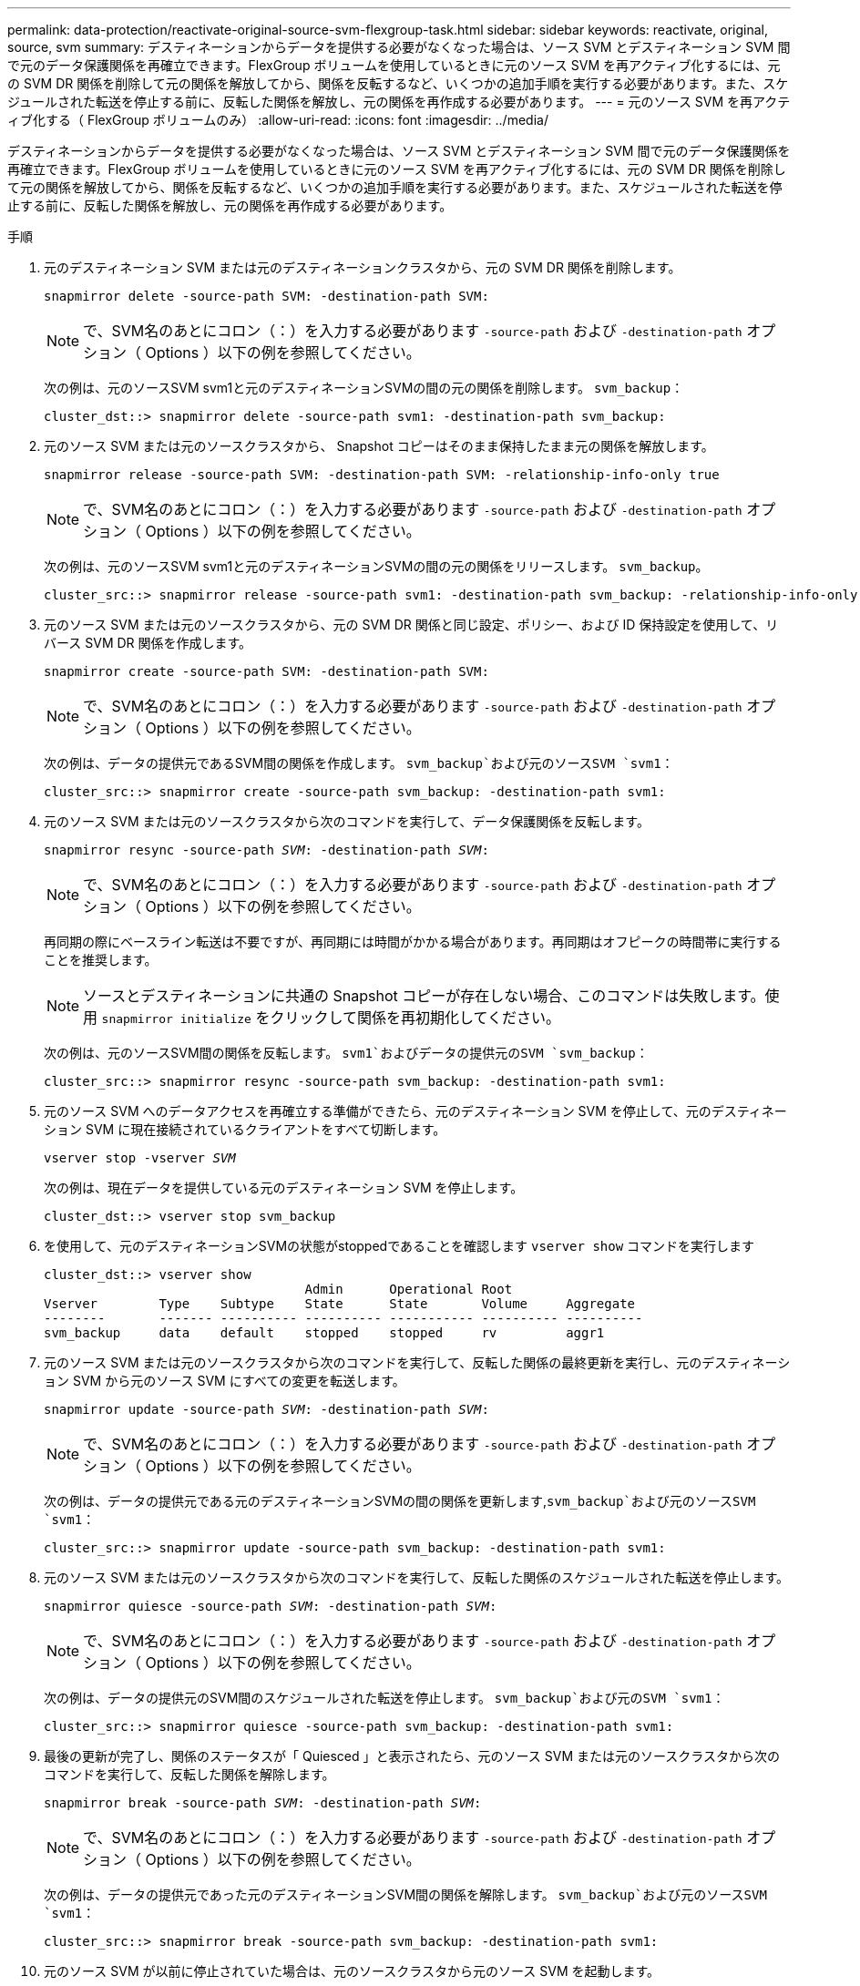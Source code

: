 ---
permalink: data-protection/reactivate-original-source-svm-flexgroup-task.html 
sidebar: sidebar 
keywords: reactivate, original, source, svm 
summary: デスティネーションからデータを提供する必要がなくなった場合は、ソース SVM とデスティネーション SVM 間で元のデータ保護関係を再確立できます。FlexGroup ボリュームを使用しているときに元のソース SVM を再アクティブ化するには、元の SVM DR 関係を削除して元の関係を解放してから、関係を反転するなど、いくつかの追加手順を実行する必要があります。また、スケジュールされた転送を停止する前に、反転した関係を解放し、元の関係を再作成する必要があります。 
---
= 元のソース SVM を再アクティブ化する（ FlexGroup ボリュームのみ）
:allow-uri-read: 
:icons: font
:imagesdir: ../media/


[role="lead"]
デスティネーションからデータを提供する必要がなくなった場合は、ソース SVM とデスティネーション SVM 間で元のデータ保護関係を再確立できます。FlexGroup ボリュームを使用しているときに元のソース SVM を再アクティブ化するには、元の SVM DR 関係を削除して元の関係を解放してから、関係を反転するなど、いくつかの追加手順を実行する必要があります。また、スケジュールされた転送を停止する前に、反転した関係を解放し、元の関係を再作成する必要があります。

.手順
. 元のデスティネーション SVM または元のデスティネーションクラスタから、元の SVM DR 関係を削除します。
+
`snapmirror delete -source-path SVM: -destination-path SVM:`

+
[NOTE]
====
で、SVM名のあとにコロン（：）を入力する必要があります `-source-path` および `-destination-path` オプション（ Options ）以下の例を参照してください。

====
+
次の例は、元のソースSVM svm1と元のデスティネーションSVMの間の元の関係を削除します。 `svm_backup`：

+
[listing]
----
cluster_dst::> snapmirror delete -source-path svm1: -destination-path svm_backup:
----
. 元のソース SVM または元のソースクラスタから、 Snapshot コピーはそのまま保持したまま元の関係を解放します。
+
`snapmirror release -source-path SVM: -destination-path SVM: -relationship-info-only true`

+
[NOTE]
====
で、SVM名のあとにコロン（：）を入力する必要があります `-source-path` および `-destination-path` オプション（ Options ）以下の例を参照してください。

====
+
次の例は、元のソースSVM svm1と元のデスティネーションSVMの間の元の関係をリリースします。 `svm_backup`。

+
[listing]
----
cluster_src::> snapmirror release -source-path svm1: -destination-path svm_backup: -relationship-info-only true
----
. 元のソース SVM または元のソースクラスタから、元の SVM DR 関係と同じ設定、ポリシー、および ID 保持設定を使用して、リバース SVM DR 関係を作成します。
+
`snapmirror create -source-path SVM: -destination-path SVM:`

+
[NOTE]
====
で、SVM名のあとにコロン（：）を入力する必要があります `-source-path` および `-destination-path` オプション（ Options ）以下の例を参照してください。

====
+
次の例は、データの提供元であるSVM間の関係を作成します。 `svm_backup`および元のソースSVM `svm1`：

+
[listing]
----
cluster_src::> snapmirror create -source-path svm_backup: -destination-path svm1:
----
. 元のソース SVM または元のソースクラスタから次のコマンドを実行して、データ保護関係を反転します。
+
`snapmirror resync -source-path _SVM_: -destination-path _SVM_:`

+
[NOTE]
====
で、SVM名のあとにコロン（：）を入力する必要があります `-source-path` および `-destination-path` オプション（ Options ）以下の例を参照してください。

====
+
再同期の際にベースライン転送は不要ですが、再同期には時間がかかる場合があります。再同期はオフピークの時間帯に実行することを推奨します。

+
[NOTE]
====
ソースとデスティネーションに共通の Snapshot コピーが存在しない場合、このコマンドは失敗します。使用 `snapmirror initialize` をクリックして関係を再初期化してください。

====
+
次の例は、元のソースSVM間の関係を反転します。 `svm1`およびデータの提供元のSVM `svm_backup`：

+
[listing]
----
cluster_src::> snapmirror resync -source-path svm_backup: -destination-path svm1:
----
. 元のソース SVM へのデータアクセスを再確立する準備ができたら、元のデスティネーション SVM を停止して、元のデスティネーション SVM に現在接続されているクライアントをすべて切断します。
+
`vserver stop -vserver _SVM_`

+
次の例は、現在データを提供している元のデスティネーション SVM を停止します。

+
[listing]
----
cluster_dst::> vserver stop svm_backup
----
. を使用して、元のデスティネーションSVMの状態がstoppedであることを確認します `vserver show` コマンドを実行します
+
[listing]
----
cluster_dst::> vserver show
                                  Admin      Operational Root
Vserver        Type    Subtype    State      State       Volume     Aggregate
--------       ------- ---------- ---------- ----------- ---------- ----------
svm_backup     data    default    stopped    stopped     rv         aggr1
----
. 元のソース SVM または元のソースクラスタから次のコマンドを実行して、反転した関係の最終更新を実行し、元のデスティネーション SVM から元のソース SVM にすべての変更を転送します。
+
`snapmirror update -source-path _SVM_: -destination-path _SVM_:`

+
[NOTE]
====
で、SVM名のあとにコロン（：）を入力する必要があります `-source-path` および `-destination-path` オプション（ Options ）以下の例を参照してください。

====
+
次の例は、データの提供元である元のデスティネーションSVMの間の関係を更新します,`svm_backup`および元のソースSVM `svm1`：

+
[listing]
----
cluster_src::> snapmirror update -source-path svm_backup: -destination-path svm1:
----
. 元のソース SVM または元のソースクラスタから次のコマンドを実行して、反転した関係のスケジュールされた転送を停止します。
+
`snapmirror quiesce -source-path _SVM_: -destination-path _SVM_:`

+
[NOTE]
====
で、SVM名のあとにコロン（：）を入力する必要があります `-source-path` および `-destination-path` オプション（ Options ）以下の例を参照してください。

====
+
次の例は、データの提供元のSVM間のスケジュールされた転送を停止します。 `svm_backup`および元のSVM `svm1`：

+
[listing]
----
cluster_src::> snapmirror quiesce -source-path svm_backup: -destination-path svm1:
----
. 最後の更新が完了し、関係のステータスが「 Quiesced 」と表示されたら、元のソース SVM または元のソースクラスタから次のコマンドを実行して、反転した関係を解除します。
+
`snapmirror break -source-path _SVM_: -destination-path _SVM_:`

+
[NOTE]
====
で、SVM名のあとにコロン（：）を入力する必要があります `-source-path` および `-destination-path` オプション（ Options ）以下の例を参照してください。

====
+
次の例は、データの提供元であった元のデスティネーションSVM間の関係を解除します。 `svm_backup`および元のソースSVM `svm1`：

+
[listing]
----
cluster_src::> snapmirror break -source-path svm_backup: -destination-path svm1:
----
. 元のソース SVM が以前に停止されていた場合は、元のソースクラスタから元のソース SVM を起動します。
+
`vserver start -vserver _SVM_`

+
次の例は、元のソース SVM を起動します。

+
[listing]
----
cluster_src::> vserver start svm1
----
. 元のソース SVM または元のソースクラスタから、反転した SVM DR 関係を削除します。
+
`snapmirror delete -source-path SVM: -destination-path SVM:`

+
[NOTE]
====
で、SVM名のあとにコロン（：）を入力する必要があります `-source-path` および `-destination-path` オプション（ Options ）以下の例を参照してください。

====
+
次の例は、元のデスティネーションSVM svm_backupと元のソースSVMの間の反転した関係を削除します。 `svm1`：

+
[listing]
----
cluster_src::> snapmirror delete -source-path svm_backup: -destination-path svm1:
----
. 元のデスティネーション SVM または元のデスティネーションクラスタから、反転した関係を解放し、 Snapshot コピーはそのままにします。
+
`snapmirror release -source-path SVM: -destination-path SVM: -relationship-info-only true`

+
[NOTE]
====
で、SVM名のあとにコロン（：）を入力する必要があります `-source-path` および `-destination-path` オプション（ Options ）以下の例を参照してください。

====
+
次の例は、元のデスティネーション SVM svm_backup と元のソース SVM svm1 の間の反転した関係を解放します。

+
[listing]
----
cluster_dst::> snapmirror release -source-path svm_backup: -destination-path svm1: -relationship-info-only true
----
. 元のデスティネーション SVM または元のデスティネーションクラスタから、元の関係を再作成します。元の SVM DR 関係と同じ設定、ポリシー、および identity-preserve 設定を使用します。
+
`snapmirror create -source-path SVM: -destination-path SVM:`

+
[NOTE]
====
で、SVM名のあとにコロン（：）を入力する必要があります `-source-path` および `-destination-path` オプション（ Options ）以下の例を参照してください。

====
+
次の例は、元のソースSVM間の関係を作成します。 `svm1`および元のデスティネーションSVM `svm_backup`：

+
[listing]
----
cluster_dst::> snapmirror create -source-path svm1: -destination-path svm_backup:
----
. 元のデスティネーション SVM または元のデスティネーションクラスタから、元のデータ保護関係を再確立します。
+
`snapmirror resync -source-path _SVM_: -destination-path _SVM_:`

+
[NOTE]
====
で、SVM名のあとにコロン（：）を入力する必要があります `-source-path` および `-destination-path` オプション（ Options ）以下の例を参照してください。

====
+
次の例は、元のソースSVM間の関係を再確立します。 `svm1`および元のデスティネーションSVM `svm_backup`：

+
[listing]
----
cluster_dst::> snapmirror resync -source-path svm1: -destination-path svm_backup:
----

